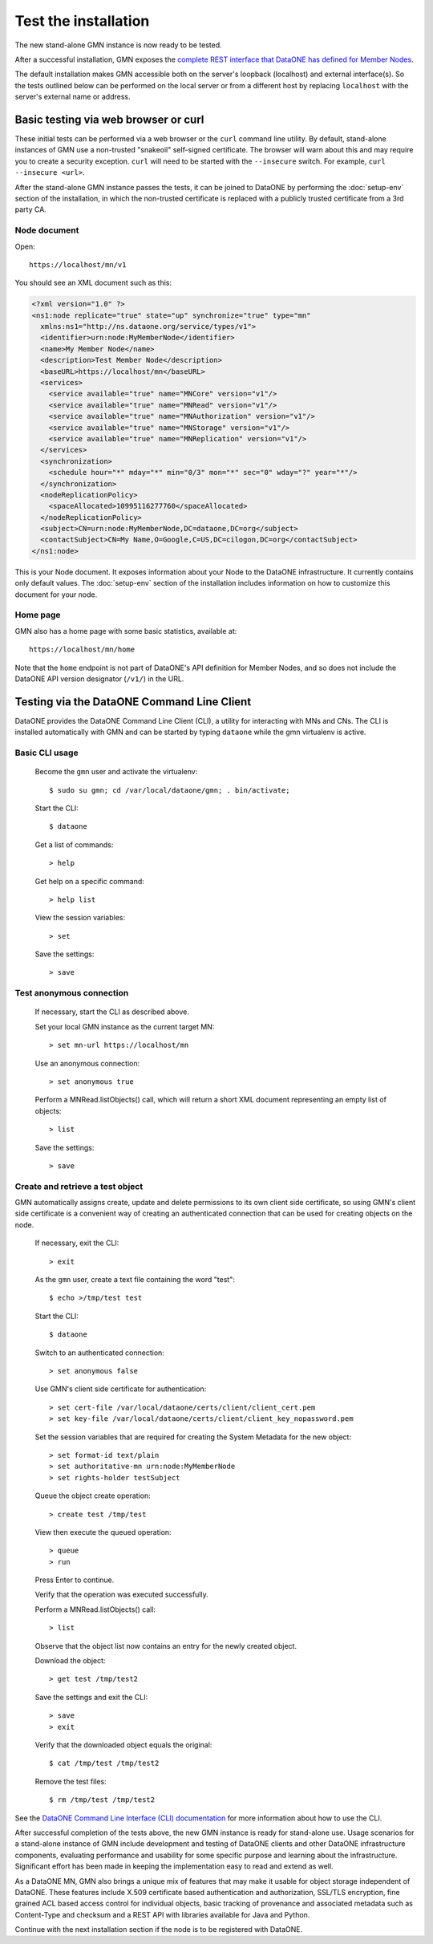 Test the installation
=====================

The new stand-alone GMN instance is now ready to be tested.

After a successful installation, GMN exposes
the `complete REST interface that DataONE has defined for Member Nodes
<http://mule1.dataone.org/ArchitectureDocs-current/apis/MN_APIs.html>`_.

The default installation makes GMN accessible both on the server's loopback
(localhost) and external interface(s). So the tests outlined below can be
performed on the local server or from a different host by replacing
``localhost`` with the server's external name or address.


Basic testing via web browser or curl
~~~~~~~~~~~~~~~~~~~~~~~~~~~~~~~~~~~~~

These initial tests can be performed via a web browser or the ``curl`` command
line utility. By default, stand-alone instances of GMN use a non-trusted
"snakeoil" self-signed certificate. The browser will warn about this and may
require you to create a security exception. ``curl`` will need to be started
with the ``--insecure`` switch. For example, ``curl --insecure <url>``.

After the stand-alone GMN instance passes the tests, it can be joined to
DataONE by performing the :doc:`setup-env` section of the
installation, in which the non-trusted certificate is replaced with a publicly
trusted certificate from a 3rd party CA.


Node document
-------------

Open::

  https://localhost/mn/v1

You should see an XML document such as this:

.. code-block:: xml

  <?xml version="1.0" ?>
  <ns1:node replicate="true" state="up" synchronize="true" type="mn"
    xmlns:ns1="http://ns.dataone.org/service/types/v1">
    <identifier>urn:node:MyMemberNode</identifier>
    <name>My Member Node</name>
    <description>Test Member Node</description>
    <baseURL>https://localhost/mn</baseURL>
    <services>
      <service available="true" name="MNCore" version="v1"/>
      <service available="true" name="MNRead" version="v1"/>
      <service available="true" name="MNAuthorization" version="v1"/>
      <service available="true" name="MNStorage" version="v1"/>
      <service available="true" name="MNReplication" version="v1"/>
    </services>
    <synchronization>
      <schedule hour="*" mday="*" min="0/3" mon="*" sec="0" wday="?" year="*"/>
    </synchronization>
    <nodeReplicationPolicy>
      <spaceAllocated>10995116277760</spaceAllocated>
    </nodeReplicationPolicy>
    <subject>CN=urn:node:MyMemberNode,DC=dataone,DC=org</subject>
    <contactSubject>CN=My Name,O=Google,C=US,DC=cilogon,DC=org</contactSubject>
  </ns1:node>

This is your Node document. It exposes information about your Node to the
DataONE infrastructure. It currently contains only default values. The
:doc:`setup-env` section of the installation includes information
on how to customize this document for your node.


Home page
---------

GMN also has a home page with some basic statistics, available at::

  https://localhost/mn/home

Note that the ``home`` endpoint is not part of DataONE's API definition for
Member Nodes, and so does not include the DataONE API version designator
(``/v1/``) in the URL.


Testing via the DataONE Command Line Client
~~~~~~~~~~~~~~~~~~~~~~~~~~~~~~~~~~~~~~~~~~~

DataONE provides the DataONE Command Line Client (CLI), a utility for
interacting with MNs and CNs. The CLI is installed automatically with GMN
and can be started by typing ``dataone`` while the gmn virtualenv is active.


Basic CLI usage
---------------

  Become the ``gmn`` user and activate the virtualenv::

    $ sudo su gmn; cd /var/local/dataone/gmn; . bin/activate;

  Start the CLI::

    $ dataone

  Get a list of commands::

    > help

  Get help on a specific command::

    > help list

  View the session variables::

    > set

  Save the settings::

    > save


Test anonymous connection
-------------------------

  If necessary, start the CLI as described above.

  Set your local GMN instance as the current target MN::

    > set mn-url https://localhost/mn

  Use an anonymous connection::

    > set anonymous true

  Perform a MNRead.listObjects() call, which will return a short XML document
  representing an empty list of objects::

    > list

  Save the settings::

    > save


Create and retrieve a test object
---------------------------------

GMN automatically assigns create, update and delete permissions to its own
client side certificate, so using GMN's client side certificate is a convenient
way of creating an authenticated connection that can be used for creating
objects on the node.

  If necessary, exit the CLI::

    > exit

  As the ``gmn`` user, create a text file containing the word "test"::

    $ echo >/tmp/test test

  Start the CLI::

    $ dataone

  Switch to an authenticated connection::

    > set anonymous false

  Use GMN's client side certificate for authentication::

    > set cert-file /var/local/dataone/certs/client/client_cert.pem
    > set key-file /var/local/dataone/certs/client/client_key_nopassword.pem

  Set the session variables that are required for creating the System Metadata
  for the new object::

    > set format-id text/plain
    > set authoritative-mn urn:node:MyMemberNode
    > set rights-holder testSubject

  Queue the object create operation::

    > create test /tmp/test

  View then execute the queued operation::

    > queue
    > run

  Press Enter to continue.

  Verify that the operation was executed successfully.

  Perform a MNRead.listObjects() call::

    > list

  Observe that the object list now contains an entry for the newly created
  object.

  Download the object::

    > get test /tmp/test2

  Save the settings and exit the CLI::

    > save
    > exit

  Verify that the downloaded object equals the original::

    $ cat /tmp/test /tmp/test2

  Remove the test files::

    $ rm /tmp/test /tmp/test2

See the `DataONE Command Line Interface (CLI) documentation
<http://pythonhosted.org/dataone.cli>`_ for more information about how to use
the CLI.

After successful completion of the tests above, the new GMN instance is ready
for stand-alone use. Usage scenarios for a stand-alone instance of GMN include
development and testing of DataONE clients and other DataONE infrastructure
components, evaluating performance and usability for some specific purpose and
learning about the infrastructure. Significant effort has been made in keeping
the implementation easy to read and extend as well.

As a DataONE MN, GMN also brings a unique mix of features that may make it
usable for object storage independent of DataONE. These features include X.509
certificate based authentication and authorization, SSL/TLS encryption, fine
grained ACL based access control for individual objects, basic tracking of
provenance and associated metadata such as Content-Type and checksum and a REST
API with libraries available for Java and Python.

Continue with the next installation section if the node is to be registered with
DataONE.
